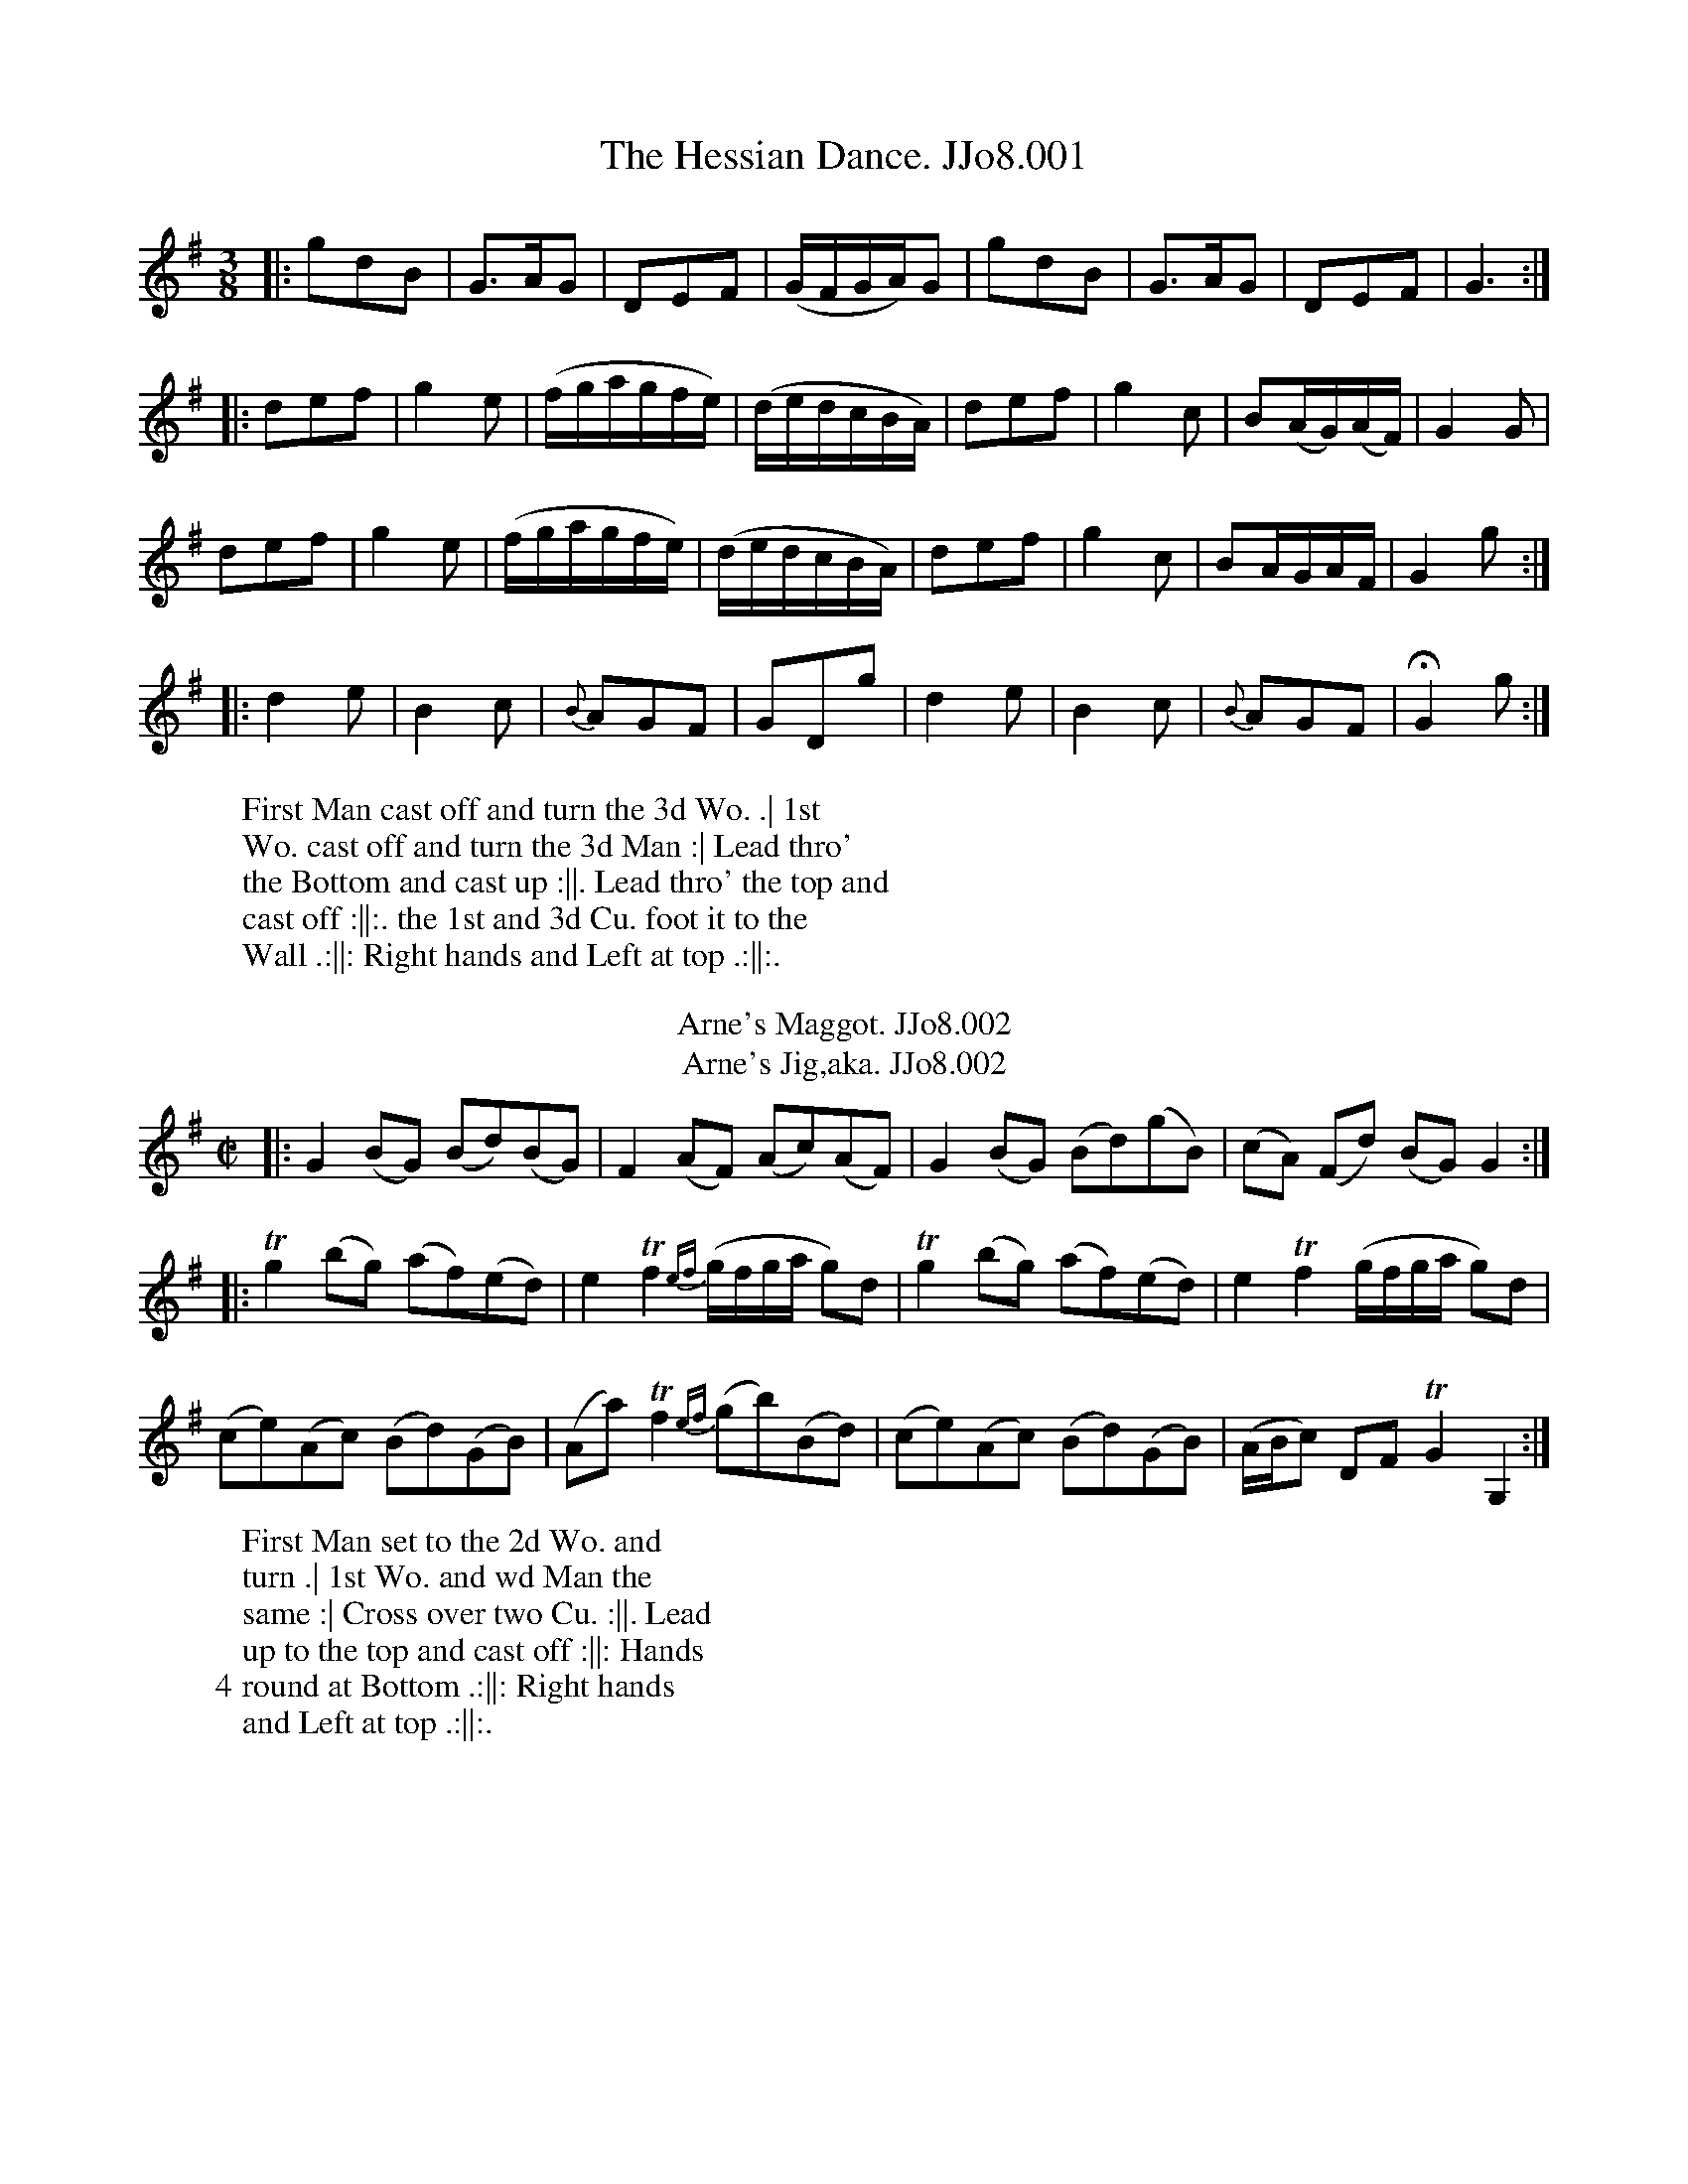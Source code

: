 X:1
T:Hessian Dance. JJo8.001, The
%%VWML:JohnsonVol8-2184-p1-0
F:http://www.vwml.org/record/JohnsonVol8/2184/p1
Z:Transcribed by Simon Furey and Lewis Jones
B:J.Johnson Choice Collection Vol 8 1758
Z:vmp.Simon Wilson 2013 www.village-music-project.org.uk
Z:Dance added by John Chambers 2017
M:3/8
L:1/8
%Q:3/8=60
K:G
|: gdB | G>AG | DEF | (G/F/G/A/)G | gdB | G>AG | DEF | G3 :|
|: def | g2e | (f/g/a/g/f/e/) | (d/e/d/c/B/A/) | def | g2c | B(A/G/)(A/F/) | G2G |
y2 def | g2e | (f/g/a/g/f/e/) | (d/e/d/c/B/A/) | def | g2c | BA/G/A/F/ | G2g :|
|: d2e | B2c | {B}AGF | GDg | d2e | B2c | {B}AGF | !fermata!G2g :|
W: First Man cast off and turn the 3d Wo. .| 1st
W:Wo. cast off and turn the 3d Man :| Lead thro'
W:the Bottom and cast up :||. Lead thro' the top and
W:cast off :||:. the 1st and 3d Cu. foot it to the
W:Wall .:||: Right hands and Left at top .:||:.
W:
T:Arne's Maggot. JJo8.002
T:Arne's Jig,aka. JJo8.002
B:J.Johnson Choice Collection Vol 8 1758
Z:vmp.Simon Wilson 2013 www.village-music-project.org.uk
Z:Dance added by John Chambers 2017
M:C|
L:1/8
%Q:1/2=90
K:G
|: G2(BG) (Bd)(BG) | F2(AF) (Ac)(AF) | G2(BG) (Bd)(gB) | (cA) (Fd) (BG)G2 :|
|: Tg2(bg) (af)(ed) | e2Tf2{ef}(g/f/g/a/ g)d | Tg2(bg) (af)(ed) | e2Tf2(g/f/g/a/ g)d |
y2 (ce)(Ac) (Bd)(GB) | (Aa)Tf2{ef}(gb)(Bd) | (ce)(Ac) (Bd)(GB) | (A/B/c) DFTG2G,2 :|
W: First Man set to the 2d Wo. and
W:turn .| 1st Wo. and wd Man the
W:same :| Cross over two Cu. :||. Lead
W:up to the top and cast off :||: Hands
W:4 round at Bottom .:||: Right hands
W:and Left at top .:||:.
W:
X:3
T:Life of the Cause. JJo8.003, The
%%VWML:JohnsonVol8-2184-p2-0
F:http://www.vwml.org/record/JohnsonVol8/2184/p2
Z:Transcribed by Simon Furey and Lewis Jones
Z:vmp.Simon Wilson 2013 www.village-music-project.org.uk
Z:Dance added by John Chambers 2017
M:C|
L:1/4
%Q:1/2=100
K:A
|: c2BA | GBB/c/d | c2BA | GBef/g/ | acdc/B/ | cB/A/Ba | g/a/bB^d | eBE2 :|
|: B2cd | ceed/c/ | dfed/c/ | BGE2 | ce/c/df/d/ | ef/g/Ta2 | c/d/eEG | AEA,2 :|
W: First and 2d Cu. Right hands across
W:round .| Left hands back again :|
W:Lead down one Cu. up again and cast
W:off :||. Right hands and Left :||:
W:
T:Distiller. JJo8.004, The
B:J.Johnson Choice Collection Vol 8 1758
Z:vmp.Simon Wilson 2013 www.village-music-project.org.uk
Z:Dance added by John Chambers 2017
M:2/4
L:1/8
%Q:1/4=100
K:C
|: ef/g/ af | (ec)a2 | ef/g/ ac | e2a2 |\
   ef/g/ af | (ec)a2 | dB=gB | d2f2 :|
|: (eA)(cA) | eATc2 | (eA)(cA) | e2a2 |\
   (eA)(cA) | (eA)(cA) | (dB)(=gB) | d2f2 :|
W: First Cu. cross over and turn .|
W:Cast up and turn :| Lead down one
W:Cu. up again and cast off :||. Right
W:Hands and Left at top :||:
W:
X:5
T:Weldon's Maggot. JJo8.005
%%VWML:JohnsonVol8-2184-p3-0
F:http://www.vwml.org/record/JohnsonVol8/2184/p3
Z:Transcribed by Simon Furey and Lewis Jones
Z:vmp.Simon Wilson 2013 www.village-music-project.org.uk
Z:Dance added by John Chambers 2017
M:6/8
L:1/8
%Q:3/8=120
K:G
c |\
BAG DB,G, | GBd gdc | (BA)BG2B | (A2B)c3 |\
BAG DB,G, | GBd gdc | cdc BgB | (A2B)c3 :|
|:\
Bcd ded | def gdc | Bcd ded | defg3 |\
Bcd ded | def gdc | cac BgB | (A2B)c3 :|
W: First Cu. swing Right Arms round
W:and case off one Cu .| the same again
W:and cast off below the 3d Cu. .| Lead
W:up to the top and cast off :||. Right
W:hands and Left :||:
W:
T:Green Man. JJo8.006, The
B:J.Johnson Choice Collection Vol 8 1758
Z:vmp.Simon Wilson 2013 www.village-music-project.org.uk
Z:Dance added by John Chambers 2017
M:C|
L:1/8
%Q:1/2=100
K:G
|:\
G2G2BcdB | A2A2cdec | BcdBG2B2 | AGFED4 |\
B2d2gfg2 | gefga2g2 | fga2A2^c2 | d4D4 :|
|:\
B2d2gfg2 | gfg2e3d | c2e2aga2 | fgafd3f |\
g2b2a2gf | gbagf3d | efge fgaf | g4G4 :|
W: First and 2d Cu. set and change sides .|
W:set and change back again :| Cross over
W:two Cu. :||. Lead up to the top and cast
W:off :||: foot it at both Corners and turn :|
W:Lead out on both sides and turn :||:
W:
X:7
T:Strike home ye Britons. JJo8.007
%%VWML:JohnsonVol8-2184-p4-0
F:http://www.vwml.org/record/JohnsonVol8/2184/p4
Z:Transcribed by Simon Furey and Lewis Jones
Z:vmp.Simon Wilson 2013 www.village-music-project.org.uk
Z:Dance added by John Chambers 2017
M:C|
L:1/8
%Q:1/4=100
K:G
   g | egdg BG2g | egdg aA2g | egdg BGcA | dBec BG2 :|
|: d | BdAd BG2A | BcdB cA2d | BdAd BdGg | fedc BG2 :|
W: First and 2d Cu. set and Right
W:hands and Left half round .| the
W:same back again :| Cross over two
W:Cu. :|| Lead up to the top foot
W:it and cast off :||:
W:
T:Nanny's Choice. JJo8.008
B:J.Johnson Choice Collection Vol 8 1758
Z:vmp.Simon Wilson 2013 www.village-music-project.org.uk
Z:Dance added by John Chambers 2017
M:C|
L:1/8
%Q:1/2=80
K:A
c/d/ |\
eca2ecdf | ecBA{c}TB3D | CEAB cAdB | ecacTB3c/d/ |
eca2ecdf | ecBA{c}TB3D | CEAB cfed | c2TB2A3 :|
|: c |\
BEdB cAec | BEdB{c}Tc3A | BEdB cAec | (3agf (3edc{c}TB3c |
BEdB cAec | BEdB{c}c3A | BEdB cfed | c2TB2A3 :|
W: Half figure down on your own sides and foot it at
W:Bottom. half figure back again and foot it at top .|
W:Lead down one Cu. up aga cast off and foot it :|
W:Lead thro' Bottom and Top :|. Hands 4 round at
W:Bottom. Right Hands and Left at top :||:
W:
X:9
T:Office of Ordnance. JJo8.009, The
%%VWML:JohnsonVol8-2184-p5-0
F:http://www.vwml.org/record/JohnsonVol8/2184/p5
Z:Transcribed by Simon Furey and Lewis Jones
Z:vmp.Simon Wilson 2013 www.village-music-project.org.uk
Z:Dance added by John Chambers 2017
M:C|
L:1/8
%Q:1/2=80
K:A
E |\
AA cB/A/B2Bd | cecA GBGE |\
AA cB/A/B2Bd | cdcBA3 :|\
|: B |\
ee gf/e/f2fa | gbge ^dfdB |
ee gf/e/f2fa | gagfe3f |\
edcBc2Ac | dcBA GBGE |\
AA cB/A/B2Bd | cdcBA3 :|
W: Swing right Arms once round and cast
W:off .| Set 3 sides and cast up to the
W:top :| Right hands across once roune
W:at top :||. Cross over and turn :||:
W:Right hands across once round at
W:Bottom .:||: Right hands and left
W:at top .:||:.
W:
T:Lilly. JJo8.010, The
B:J.Johnson Choice Collection Vol 8 1758
Z:vmp.Simon Wilson 2013 www.village-music-project.org.uk
Z:Dance added by John Chambers 2017
M:C|
L:1/8
%Q:1/2=90
K:D
|: A | dcdAB2AG | F2ED E/E/E EA | dcdAB2AG | EDEF D/D/DD :|
|: A | FDADF2FA | FDAD E/E/E EA | FDADF2FA | EDEF D/D/DD :|
|: A | dcdAB2de | f2ed e/e/e ea | gfedB2AF | EDEF D/D/DD :|
W: Cast off two Cu. .| Cross up two Cu.
W:to the Top :| 1st and 2d Cu. set and
W:change sides :||. the same back
W:again :||: Cross over and turn .:||:
W:Right hands and Left .:||:.
W:
X:11
T:Miss Sparks's Maggot. JJo8.011
%%VWML:JohnsonVol8-2184-p6-0
F:http://www.vwml.org/record/JohnsonVol8/2184/p6
Z:Transcribed by Simon Furey and Lewis Jones
Z:vmp.Simon Wilson 2013 www.village-music-project.org.uk
Z:Dance added by John Chambers 2017
M:6/8
L:1/8
%Q:3/8=120
K:G
|:\
GAB ABc | B2dB2G | ABc def | g3d2B |\
GAB ABc | B2d^c2A | def ge^c | d3D3 :|
|:\
{e}d^cd {e}d^cd | D2d =c2B | cde ABc | BAG FED |\
{a}gfg {a}gfg | gfe dcB | ABc BcA | G3G,3 :|
W: Lead thro' the 2d Cu. cast up and foot it at top .|
W:Cast off. Lead thro' the Bottom and cast up :| Right
W:Hands across at Bottom :||. Right Hands and
W:Left at top :||: foot it at both Corners and turn :|
W:Lead out on both Sides and turn :||:
W:
T:Riddle. JJo8.012, The
B:J.Johnson Choice Collection Vol 8 1758
Z:vmp.Simon Wilson 2013 www.village-music-project.org.uk
Z:Dance added by John Chambers 2017
M:C|
L:1/8
%Q:1/2=90
K:A
|: c |\
((3ABA) cA eBGE | ((3ABA) cA Bcdf |\
edca (ec)(ac) | (dB)(ec) A/A/AA :|
|: c |\
((3ABA) (ae) (fe) (ae) | (dc)(ac) B/B/B Bc |\
defga2ec | dBec A/A/AA :|
W: Half figure down on your own Sides .|
W:Lead up to the Top and cast off :| Set 3
W:Sides the Man cast down the Wo up :||.
W:Set 3 Top and Bottom the Wo. cast
W:down and the Man up :||:
W:
X:13
T:Capt' Jolly. JJo8.013
%%VWML:JohnsonVol8-2184-p7-0
F:http://www.vwml.org/record/JohnsonVol8/2184/p7
Z:Transcribed by Simon Furey and Lewis Jones
Z:vmp.Simon Wilson 2013 www.village-music-project.org.uk
Z:Dance added by John Chambers 2017
M:6/8
L:1/8
%Q:3/8=120
K:Bb
|: f3B2A | Bcde2g | fedc2B | ABcF3 | f3B2A | Bcde2g | fed cBA | B3B,3 :|
|: b3ag^f | gabc3 | BAg =fdB | ecA Bdf | gab fdB | e3g3 | fed cBA | B3B,3 :|
W: Cast off and hands 4 round at Bottom
W:.| Cast up and hands 4 round at
W:top :|. Cross over and half figure :||.
W:Right hands and Left :||:
W:
T:Nelson's Maggot. JJo8.014
B:J.Johnson Choice Collection Vol 8 1758
Z:vmp.Simon Wilson 2013 www.village-music-project.org.uk
Z:Dance added by John Chambers 2017
M:C|
L:1/8
%Q:1/2=80
K:F
|: f/g/ |\
afdg c2B2 | Af2A BG2f/g/ |\
afdg c2B2 | AfcA F3 :|\
|: G/F/ |\
EGcG A2Ac | =BcdA {c}=B2AG |
g=Bca gfed | egG=B c3c |\
Acfc d2_Bd | =Bdgd e2ce |\
cegb aefc | d_BAG F3 :|
W: Cast off and cross over below the 3d
W:Cu. .| Cast up and cross over to the
W:top :| Set and hands 3 with the 2d Wo.
W::||. the same with the 2d Man :||: Cross over
W:and turn .:||: Right hands and Left .:||:.
W:
X:15
T:Old Glanville. JJo8.015
%%VWML:JohnsonVol8-2184-p8-0
F:http://www.vwml.org/record/JohnsonVol8/2184/p8
Z:Transcribed by Simon Furey and Lewis Jones
Z:vmp.Simon Wilson 2013 www.village-music-project.org.uk
Z:Dance added by John Chambers 2017
M:6/8
L:1/8
%Q:3/8=120
K:G
|:\
g2dg2b | agfg3 | efg dBG | cAF GBd |\
g2dg2b | agfg3 | efg afd | ge^cd3 :|
|:\
d2=fB2d | c2eA2c | Bgf edc | BAG FED |\
geg ^fdf | geg fdB | cde dBG | cAFG3 :|
W: Set and hands 3 round with the 2d Wo. ;|
W:the same with the 2d Man :| Cross over
W:and half figure :||. Right hands and Left
W::||: foot it at both Corners and turn :|
W:Lead out on both sides and turn :||:
W:
T:Folly of Youth. JJo8.016, The
B:J.Johnson Choice Collection Vol 8 1758
Z:vmp.Simon Wilson 2013 www.village-music-project.org.uk
Z:Dance added by John Chambers 2017
M:C|
L:1/8
%Q:1/2=100
K:A
|: e2cA f2dB | ceac BGFE | e2cA f2dB | gefg a2A2 :|
|: B2GE c2AF | dcBA GBeg | a2ec f2dB | ceEG A2A,2 :|
W: Cast off two Cu. .| half figure
W:up to the top :| 1st Man
W:set to the 2d Wo. and turn :||.
W:1st Wo. and 2d Man the same :||:
W:Cross over two Cu. .| Lead up to
W:the top and cast off :| hands 4
W:round at Bottom :||. Right hands
W:and Left at top :||:
W:
X:17
T:Palatine Lass. JJo8.017, The
%%VWML:JohnsonVol8-2184-p9-0
F:http://www.vwml.org/record/JohnsonVol8/2184/p9
Z:Transcribed by Simon Furey and Lewis Jones
Z:vmp.Simon Wilson 2013 www.village-music-project.org.uk
Z:Dance added by John Chambers 2017
M:C|
L:1/8
%Q:1/2=90
K:D
|: f/g/ |\
afdfe2cA | ddfa eeAf/g/ |\
afdfe2cA | ddgfe3 :|
|: e/d/ |\
ceAa gfg2 | aAaA ag/f/ ef/g/ |\
aAa2gGg2 | fe/d/ Acd2 :|
W: First Cu set to the 2d Wo, the Man cast off
W:the Wo. foot it down the Middle .| set
W:to the 2d Man the Wo. cast up. the Man
W:foot it up the Middle to the top :| Right hands
W:across :||. Cross over and turn :||: Lead thro' the
W:Bottom and cast up .| Right hands across at
W:Bottom :| Lead thro' the top and cast off :||.
W:Right hands and Left :||:
W:
T:Lasses of Lynn. JJo8.018, The
B:J.Johnson Choice Collection Vol 8 1758
Z:vmp.Simon Wilson 2013 www.village-music-project.org.uk
Z:Dance added by John Chambers 2017
M:C|
L:1/8
%Q:1/2=80
K:G
c |\
B>A (B/c/d) G2-GF/E/ | DFAB cA2c |\
B>A (B/c/d) G2Gg | d>edc BG2 :|
|: g |\
"tr"f>edg "tr"f>ede | fgaB cA2g |\
"tr"f>efg "tr"f>ede | (f/g/a) (A/B/c) BG2 :|
W: Cast off two Cu .| Lead up to
W:the top and cast off :| Right hand
W:across at Bottom :||. Right hands
W:and Left at top :||: foot it at
W:both Corners and turn :|| Lead
W:out on both Sides and turn :||:
W:
X:19
T:Capt' Catton's Maggot. JJo8.019
%%VWML:JohnsonVol8-2184-p10-0
F:http://www.vwml.org/record/JohnsonVol8/2184/p10
Z:Transcribed by Simon Furey and Lewis Jones
Z:vmp.Simon Wilson 2013 www.village-music-project.org.uk
Z:Dance added by John Chambers 2017
M:6/8
L:1/8
%Q:3/8=120
K:Bb
|: F |\
B2B Bdf | e3d2c | Bdf Acf | Bgf edc |\
B2B Bdf | e3d2c | d=ef cf=e | f3-f2 :|
|: f |\
fga bfe | dcBg3 | GAB cde | fed cdB |\
bfe dcB | AGFe3 | GAB cBA | B3-B2 :|
W: First Cu. lead thro' the 2d Cu. cast up
W:and foot it .| 2d Cu. lead thro' the top
W:cast off and foot it :| 1st Cu. cross over
W:and half figure :||. Right hands and
W:Left at top :||:
W:
T:Crab Tree. JJo8.020, The
B:J.Johnson Choice Collection Vol 8 1758
Z:vmp.Simon Wilson 2013 www.village-music-project.org.uk
Z:Dance added by John Chambers 2017
M:6/8
L:1/8
%Q:3/8=120
K:G
|:\
G2BA2c | B3GAB | c2ed2c | B3GAB |\
c2ed2c | B2gf2e | fed Ad^c | d3D3 :|
|:\
d2fe2g | f3def | g2fe2g | f3def |\
gfe dcB | edc BAG | FAc BcA | G3G,3 :|
W: First and 2d Cu. Right hands
W:across .| Left hands back again :|
W:Cross over and half figure :||.
W:Right hands and Left :||:
W:
X:21
T:Jemmy Lass. JJo8.021, The
%%VWML:JohnsonVol8-2184-p11-0
F:http://www.vwml.org/record/JohnsonVol8/2184/p11
Z:Transcribed by Simon Furey and Lewis Jones
Z:vmp.Simon Wilson 2013 www.village-music-project.org.uk
Z:Dance added by John Chambers 2017
M:C|
L:1/8
%Q:1/2=80
K:A
|: c/d/ |\
edcB (A/B/c) (B/c/d) | (ca)(gf) {f}e2(dc) |\
db2a (ge)(af) | (ec)(BA)B3 :|
|: c |\
(BA)(Bc) (dc)(de) | f/g/a2f{a}g2(fe) |\
(dc)(db) (cB)(ca) | (BA)(BG)A3 :|
W: Set and hands 3 with the 2d Wo. .|
W:Set and hands 3 with the 2d Man :|
W:Cross over and half figure :||. Right
W:hands and Left :||: Right hands across
W:at Bottom .| Lead thro' the Bottom cast
W:up and foot it :| Left hands across at top :||.
W:Lead thro' the top cast off and foot it :||:
W:
T:Phoebe's Delight. JJo8.022
B:J.Johnson Choice Collection Vol 8 1758
Z:vmp.Simon Wilson 2013 www.village-music-project.org.uk
Z:Dance added by John Chambers 2017
M:6/8
L:1/8
%Q:3/8=120
K:A
|: E |\
CEA Ace | {d}c3-c2d/f/ | ecA dBG | AED CB,A, |\
CEA Ace | {d}c3-c2a | gbe fa^d | (e3e2) :|
|: B |\
GBe egb | {a}g3-g2a | bge af^d | eBA GFE |\
CEA Ace | {d}c3-c2(d/f/) | ecA dBG | A3A2 :|
W: Cast off two Cu. .| Lead up to the
W:top and cast off :| Right hands across
W:at Bottom :||. Right hands and Left
W:at top :||: foot it at both Corners and
W:turn :| Lead thro' Bottom and top
W:and turn your Partner :||:
W:
X:23
T:Trip to Epping. JJo8.023, A
%%VWML:JohnsonVol8-2184-p12-0
F:http://www.vwml.org/record/JohnsonVol8/2184/p12
Z:Transcribed by Simon Furey and Lewis Jones
Z:vmp.Simon Wilson 2013 www.village-music-project.org.uk
Z:Dance added by John Chambers 2017
M:6/8
L:1/8
%Q:3/8=120
K:Bb
F |\
B3  B2c | dfd  B2F | c3     c2d | ege c2B |\
Acf afc | d2f =egb | agf {a}Tg3 | f3  F2 :|
|: f |\
fg_a gfe | dc=B c3  | efg    fed | cBA B2F |\
BFB  cFc | Td3  efg | fed {d}Tc3 | B3 B,3 :|
W: Cast off and cross over .|. Lead up
W:to the top cross over :||. hands 4
W:at Bottom :||. Right and Left
W:at top :||:
W:
T:Nothing Like a Good Thing. JJo8.024
B:J.Johnson Choice Collection Vol 8 1758
Z:vmp.Simon Wilson 2013 www.village-music-project.org.uk
Z:Dance added by John Chambers 2017
M:6/8
L:1/8
%Q:3/8=120
K:A
|: E |\
A3A,2C | E2Ac2e | d3B,2d | cBcA2E |\
FEF GFG | A2cB2d | cea aec | {c}B3-B2 :|
|: (B/4c/4^d/4) |\
eBGE3 | F2AG2B | Ace cea | edc TB2A |\
GBd cea | aecd2f | edcTB3 | A3A2 :|
W: Foot it and half Right and Left .|.
W:the same back again :| Cross over
W:two Cu. :|| Cast up turn your Partner
W::||: turn Corners :||. Lead out
W:sides turn your Partners :||:
W:
X:25
T:Lads Come Follow Me. JJo8.025
%%VWML:JohnsonVol8-2184-p13-0
F:http://www.vwml.org/record/JohnsonVol8/2184/p13
Z:Transcribed by Simon Furey and Lewis Jones
Z:vmp.Simon Wilson 2013 www.village-music-project.org.uk
Z:Dance added by John Chambers 2017
M:6/8
L:1/8
%Q:3/8=120
K:G
|:\
G3  B2d  | cAc B3  |\
ABc def  | gdB G3 ::\
gfe dcB  | c3  Ace |
agf ed^c | d3  def |\
gfe dcB  | ABG FED |\
EFG AGF  | G3  G,3 :|
W: Cast off one Cu .| up again :| figure
W:down on your own Sides below the 3d
W:Cu. and foot it :||. figure up back again
W:to the top and foot it :||: set across to
W:the 2d Wo. and not turn .| 1st Wo.
W:and 2d Man the same :| Cross over
W:and turn :||. Right hands and Left :||:
W:
T:Now or Never. JJo8.026
B:J.Johnson Choice Collection Vol 8 1758
Z:vmp.Simon Wilson 2013 www.village-music-project.org.uk
Z:Dance added by John Chambers 2017
M:6/8
L:1/8
%Q:3/8=120
K:A
|: e |\
cBA ABc | E3 E2G | ABc dcB | cBA A2B |\
cAc e3 | fga gfe | ^def Be^d | e3- e2 :|
|: e |\
edc def | efg a3 | A3 c2e | dBA G2E |\
edc BcA | Bcd efg | aed cdB | A3- A2 :|
W: Cast off two Cu .| Cross over
W:two Cu. up to the top :|
W:Lead down one Cu. up again
W:and cast off :||. Right hands
W:and Left :||:
W:
X:27
T:Shepherd and Shepherdess. JJo8.027, The
%%VWML:JohnsonVol8-2184-p14-0
F:http://www.vwml.org/record/JohnsonVol8/2184/p14
Z:Transcribed by Simon Furey and Lewis Jones
Z:vmp.Simon Wilson 2013 www.village-music-project.org.uk
Z:Dance added by John Chambers 2017
M:2/4
L:1/8
%Q:1/2=70
K:A
|:\
(c/d/e) Aa | f2-fa | e>fec | B/B/B Bc |\
AE- EB/c/ | d2(e/d/c/B/) | (ce)(Bc) | A/A/AA2 :|
|:\
(cA)(dB) | cA-AB | (cA)(ec) | B/B/B Bc |\
AE- EB/c/ | d2(e/d/c/B/) | (ce)(Bc) | A/A/AA2 :|
|:\
(a/g/f/)g/ ab | (ag)(fe) | (c/d/e) (f/g/a) | (AG)(FE) |\
(FD)(dB) | (cA)(dB) | (ce)(Bc) | A/A/AA2 :|
W: Set and hands 3 with the 2d Wo .| set
W:and hands 3 with the 2d Man :| Cross
W:over two Cu. :||. Lead up to the top and
W:cast off :||: hands 4 round at Bottom .:||:
W:Right hands and Left at top .:||:.
W:
T:Scotch Jenny. JJo8.028
B:J.Johnson Choice Collection Vol 8 1758
Z:vmp.Simon Wilson 2013 www.village-music-project.org.uk
Z:Dance added by John Chambers 2017
M:C|
L:1/8
%Q:1/2=80
K:G
|: d |\
(B/c/d) BG gded | gfed Tc3B |\
c/d/e2d cBAG | FAcBA3 :|
|: A |\
F/G/A2B (AF)(dA) | B(G G)A/B/Tc3A |\
(B/c/d) (e/f/g)d2(cB) | (cA)(dB)G3 :|
W: Lead thro' the 2d and 3d Cu.
W:the 2d Cu. follow .| Cast up and
W:hands 4 round at top :|| Cross
W:over and turn :||. Right hands
W:and Left foot it at both Corners
W:and turn :| Lead out on
W:both Sides and turn :||:
W:
X:29
T:Primrose. JJo8.029, The
%%VWML:JohnsonVol8-2184-p15-0
F:http://www.vwml.org/record/JohnsonVol8/2184/p15
Z:Transcribed by Simon Furey and Lewis Jones
Z:vmp.Simon Wilson 2013 www.village-music-project.org.uk
Z:Dance added by John Chambers 2017
M:6/8
L:1/8
%Q:3/8=120
K:G
|: d |\
gfg dgf | gdB G2B |  cdB A2G  | FGE D2d |\
gfg dgf | geg f2d | ^cde Ad^c | d3- d2 :|
|: d |\
dBd =f2e | dcB c3  | cAc e2d | cBA B3 |\
GBd  ecA | dBG Bdg | Aag fef | g3- g2 :|
W: First Cu. turn right hands round
W:and cast off one Cu .| Left hands
W:back again :| Lead down one Cu. up
W:again and cast off :||. Right hands
W:and Left :||:
W:
T:Nanny's Whim. JJo8.030
B:J.Johnson Choice Collection Vol 8 1758
Z:vmp.Simon Wilson 2013 www.village-music-project.org.uk
Z:Dance added by John Chambers 2017
M:2/4
L:1/8
%Q:1/2=90
K:D
|:\
dcBA | B/c/d2e | de/f/ gf | {f}e2dc |\
defg | afed | efgf | Tf2e2 :|
|:\
agfe | faa2 | gbeg | fdcA | B2g\
e | c2ag | fdAc | d2D2 :|
W: First and 2d Cu. right hands across
W:round .| Left hands back again
W::| Cross over one Cu and turn :||.
W:Right hands and Left :||: foot it at
W:both Corners and turn :|| Lead out
W:on both Sides and turn :||:
W:
X:31
T:Doctors Commons. JJo8.031
%%VWML:JohnsonVol8-2184-p16-0
F:http://www.vwml.org/record/JohnsonVol8/2184/p16
Z:Transcribed by Simon Furey and Lewis Jones
Z:vmp.Simon Wilson 2013 www.village-music-project.org.uk
Z:Dance added by John Chambers 2017
M:6/8
L:1/8
%Q:3/8=120
K:Bb
|: F |\
B,FB FBd | Bdf dfb | gfe dcB | cdB AGF |\
B,FB FBd | Bdf =egb | agf cf=e | {=e}f3- f2 :|
|: f |\
fdc {c}=B2d | eGF EDC | ecB {B}A2c | dFE DCB, |\
A,CE DFB | FBd Bdf | gab dec | {c}B3- B2 :|
W: Foot it and half Right and Left .|.
W:the same back again .|| Lead thro' the 3d
W:Cu. cast up foot it to your Partner :||.
W:Right and Left at top :||:
W:
T:Virgin's Wish. JJo8.032, The
B:J.Johnson Choice Collection Vol 8 1758
Z:vmp.Simon Wilson 2013 www.village-music-project.org.uk
Z:Dance added by John Chambers 2017
M:6/8
L:1/8
%Q:3/8=120
K:C
|: G |\
c3 ece | g3 e3 | c2e d2c | Bdc BAG |\
c3 ece | g3 e3 | fga dg^f | g3-g2 :|
|: g |\
g3 efg | f3 def | egf edc | Bdc BAG |\
c3 ABc | B3 GAB | cde fdB | c3- c2 :|
W: First and 2d Cu. set and change
W:Places .| set and change back
W:again :| Cross over and turn :||.
W:Right hands and Left :||:
W:
X:33
T:Golden Cross. JJo8.033, The
%%VWML:JohnsonVol8-2184-p17-0
F:http://www.vwml.org/record/JohnsonVol8/2184/p17
Z:Transcribed by Simon Furey and Lewis Jones
Z:vmp.Simon Wilson 2013 www.village-music-project.org.uk
Z:Dance added by John Chambers 2017
M:C|
L:1/8
%Q:1/2=70
K:Gm
(G/A/) |\
BGG,G "^tr"G3(A/B/) | cAA,A "^tr"A3(B/c/) | dBAG {cd}e2dc | dBAG A^FED | G,GBG dBAG |
^FAce dg^fa | gbag af=ed | g=ed^c d3 :: (d/e/) | f(g/a/)bg {g}f3g |
fdcB{B}A3G | FB/c/ dB Aceg | fdec B3(G/A/) | BG^FG "^tr"G3(A/B/) | cdec {B}A3(B/c/) |
dBAG ecBA | dBAG A^FED | G,GBG dBAG | ^FAce dg^fa | gedc dBAG | cAG^FG3 :|
W: The 1st Cu. whole figure at top and cast off .|.
W:then whole figure at Bottom and cast up to the
W:top :||. Cross over two Cu. Cross up two Cu. up to
W:the top cast off :||.
W:hands 4 at Bottom Lead up to
W:the top Cast off Right and Left at top.
W:
T:Chalkhill Hall. JJo8.034
B:J.Johnson Choice Collection Vol 8 1758
Z:vmp.Simon Wilson 2013 www.village-music-project.org.uk
Z:Dance added by John Chambers 2017
M:C|
L:1/8
%Q:1/2=100
K:G
|: G2Bd c2Ac | B2GB   ABcd | ecBA dBAG | FGAB A2D2 :|
|: g2dB G2Bd | c2(ag) fedc | BGcA dBec | fdef g2G2 :|
W: First and 2d Cu. foot it and
W:right hands and Left half
W:round .| the same back again
W::| Cross over two Cu :||.
W:Lead up to the top and cast
W:off :||: foot it at both
W:Corners and turn :|| Lead out
W:on both Sides and turn :||:
W:
X:35
T:Alterations. JJo8.035
%%VWML:JohnsonVol8-2184-p18-0
F:http://www.vwml.org/record/JohnsonVol8/2184/p18
Z:Transcribed by Simon Furey and Lewis Jones
Z:vmp.Simon Wilson 2013 www.village-music-project.org.uk
Z:Dance added by John Chambers 2017
M:2/4
L:1/8
%Q:1/2=80
K:A
|:\
A/B/c/d/ ea | e2cA | d2fd | B2GE |\
AGFE | F/G/A2B | (cA)(dc) | "^tr"c2B2 :|
|:\
B/A/B/c/ Bc | def2 | FGA2 | dBc2 |\
A/B/c/d/ ea | (ge)(af) | (ed)(cB) | A2A2 :|
W: First Man set to the 2d Wo. the Man
W:cast down, the Wo. up .| set again the Wo.
W:cast down and the Man up :| Right hands
W:across round with the 2d Cu. :||. Left
W:hands back again :||: Cross over two
W:Cu. .| Lead up to the top and cast off :|
W:hands 4 round at Bottom :||. Right
W:hands and Left at top :||:
W:
T:Walton Bridge. JJo8.036
B:J.Johnson Choice Collection Vol 8 1758
Z:vmp.Simon Wilson 2013 www.village-music-project.org.uk
Z:Dance added by John Chambers 2017
M:C|
L:1/8
%Q:1/2=80
K:A
|: e |\
c/c/c ec acec | B/B/B fB bBfB |\
c/c/c ec acec | B>cdcc2B :|
|: B |\
E/E/E GE BE dB | A/A/A cA ec ae |\
f/f/f af egaf | edcB"^tr"B2A :|
W: Cast off two Cu. cast up two
W:Cu. Cross over half figure.
W:Right and left at top | foot
W:it Corners and turn Lead out
W:Sides and turn your Partner
W:
X:37
T:Jack's Whim. JJo8.037
%%VWML:JohnsonVol8-2184-p19-0
F:http://www.vwml.org/record/JohnsonVol8/2184/p19
Z:Transcribed by Simon Furey and Lewis Jones
Z:vmp.Simon Wilson 2013 www.village-music-project.org.uk
Z:Dance added by John Chambers 2017
M:6/8
L:1/8
%Q:3/8=120
K:G
|: D |\
G2D B2G | d2B g2d | efg dcB | cAG FED |\
E<EG F<FA | G<GB A2c | Bdg dcB | {B}A3- A2 :|
|: d |\
d(=fe) dcB | ced cBA | Bdc BAG | FAG FED |\
EFG ABc | FGA Bcd | Bdg B>cA | G3-G2 :|
W: Cast off and half figure at Top .|.
W:Cross over and turn your Partner :||.
W:Hands 4 at Bottom :||. Right and
W:Left at top :||:
W:
T:Maddox's Delight. JJo8.038
B:J.Johnson Choice Collection Vol 8 1758
Z:vmp.Simon Wilson 2013 www.village-music-project.org.uk
Z:Dance added by John Chambers 2017
M:6/8
L:1/8
%Q:3/8=120
K:D
A |\
dfa gec | dAG FED | CDE FGA | Bcd AFD |\
EF^G ABc | def e^ga | fdB {cd}e3 | dB^G A2 :|
|: A |\
AB=c BGG, | B^cd c2A | Bcd efg | agf {f}e2a |\
bgd G2{ga}b | afd F2d | Bgf edc | dAFD2 :|
W: Right hands across .|. back again
W:Left hands across .||. Lead thro' the
W:3d Cu. foot it to your Partner :||.
W:Right and Left at top :||:
W:
X:39
T:Syngogue. JJo8.039, The
%%VWML:JohnsonVol8-2184-p20-0
F:http://www.vwml.org/record/JohnsonVol8/2184/p20
Z:Transcribed by Simon Furey and Lewis Jones
Z:vmp.Simon Wilson 2013 www.village-music-project.org.uk
Z:Dance added by John Chambers 2017
M:C|
L:1/8
%Q:1/2=90
K:G
|:\
gdBG BGBG | edcBA2D2 | gdBG BGBG | edcBA4 |
b4a2g2 | fgef d^cBA | b4a2g2 | fgefd4 :|
|:\
d=cBc dcBc | d2=f2e2c2 | edcd edcd | e2g2f2d2 |
g4d2c2 | BcAB GFED | g4d2c2 | BcABG4 :|
W: First Man turn the 2d Wo. then take his Partner
W:by the right hand foot and cast off || the
W:1st Wo. do the same foot and cst up 1st Cu. lead
W:thro' the 3d Cu. the 2d Cu. follow and turn your
W:Partner at top hand round four half Way
W:hands across back again and cast off.
W:
T:Plumb Pudding. JJo8.040
B:J.Johnson Choice Collection Vol 8 1758
Z:vmp.Simon Wilson 2013 www.village-music-project.org.uk
Z:Dance added by John Chambers 2017
M:2/4
L:1/8
%Q:1/2=90
K:Bb
|:\
B2((3dcB) | gedc | B2((3dcB) | AFAF |\
B2((3dcB) | gedc | ((3def) ((3dcB) | c2B2 :|
|:\
B2((3dcB) | bBbB | B2((3dcB) | AFAF |\
B2((3dcB) | gedc | ((3def) ((3dcB) | c2B2 :|
W: Foot it across and turh :||:
W:gallop down one Cu. up again
W:cast off :||. Right and
W:Left at Top :||: turn Corners
W::||. Lead thro' Bottom and
W:Top turn your Partner :||:
W:
X:41
T:Sir Charles Grandison. JJo8. 041
%%VWML:JohnsonVol8-2184-p21-0
F:http://www.vwml.org/record/JohnsonVol8/2184/p21
Z:Transcribed by Simon Furey and Lewis Jones
Z:vmp.Simon Wilson 2013 www.village-music-project.org.uk
Z:Dance added by John Chambers 2017
N:Sir Charles Grandison, a novel by Samuel Richardson published in 1753.
T:Willing Maid. JJo8.041, The
M:2/4
L:1/8
%Q:1/2=90
K:G
|:\
g2fg | dgg2 | face | dBAG |\
g2fg | dbag | faAc | d2D2 :|
|:\
d2cB | cafc | c2BA | BgcA |\
B2AG | Eedc | BdDF | G2G,2 :|
W: Cast off and turn you Partner .|.
W:Lead thro' the 3d Cu. cast up to the
W:Top .||. Cross over two Cu :||. Lead
W:up to the Top cast off :||:
W:
T:Lady Doll St. Clair's Reel. JJo8.042
B:J.Johnson Choice Collection Vol 8 1758
Z:vmp.Simon Wilson 2013 www.village-music-project.org.uk
Z:Dance added by John Chambers 2017
M:C|
L:1/8
%Q:1/2=80
K:Bm
B | A/A/A cA dBcA | Bg2d BGGB | A/A/A cA dBcA | Ba2e cA A :: g | (a/g/f/e/) ca eaca |
Bg2d BGGg |1 (a/g/f/e/) ca eaca | Ba2e cA A :|2 (a/g/f) (g/f/e) (f/e/d) (e/d/c) | Ba2e cA A |]
W: The 1st Cu. cast off two Cu. :| Cast up again .|
W:Cross over two Cu. .|. Lead up to the Top, foot it
W:and cast off :| Turn Corners with your Right
W:hands, and you Partner with your Left hand
W:.||. Lead out Sides and turn your Partner :||:
W:
X:43
T:First of January. JJo8.043, The
%%VWML:JohnsonVol8-2184-p22-0
F:http://www.vwml.org/record/JohnsonVol8/2184/p22
Z:Transcribed by Simon Furey and Lewis Jones
Z:vmp.Simon Wilson 2013 www.village-music-project.org.uk
Z:Dance added by John Chambers 2017
M:2/4
L:1/8
%Q:1/2=60
K:G
|:\
G2cB/A/ | BGFE | DcBA | Gedc | B>G c>A | BGFE | Dd ^c/d/e/c/ | d2d2 :|
d>e (dc/d/) | ecc2 | c>d (cB/c/) | dBB2 | G>B (BG/A/) | BGFE | D>c c>B | B2A2 |
(g/f/g/a/) gd | (g/f/g/a/) gd | g/f/g/a/ gG | ((3FGA) FD | ((3GAB) ((3ABc) | ((3Bcd) ec | B2A2 | G4 |]
W: Cast off and cross over :||. cast up and cross up to
W:the Top Cross over half figure. Right and Left at
W:Top foot it Corners and turn. Lead out Sides
W:and turn your Partner :||:
W:
T:Namptwich Fair. JJo8.044
B:J.Johnson Choice Collection Vol 8 1758
Z:vmp.Simon Wilson 2013 www.village-music-project.org.uk
Z:Dance added by John Chambers 2017
N:The 2nd strain has initial repeat but no final repeat; the dance implies AAB form.
M:9/8
L:1/8
%Q:3/8=120
K:Dm
|: B2G ^F2A D2c |  B2G G2B (AcA) | B2G ^F2A C3 | D2F F2B (AcA) :|
[| BAB  cBc d3  | _e2c c2F  AcA  | BAB  cBc d3 | c2F F2B  AcA  |]
W: Foot it and half Right and
W:Left .|. the same back again
W:.||. Lead thro' the 3d Cu.
W:Right and Left at Top :||:
W:
X:45
T:Pride of Scotland. JJo8.045, The
%%VWML:JohnsonVol8-2184-p23-0
F:http://www.vwml.org/record/JohnsonVol8/2184/p23
Z:Transcribed by Simon Furey and Lewis Jones
Z:vmp.Simon Wilson 2013 www.village-music-project.org.uk
Z:Dance added by John Chambers 2017
M:C|
L:1/8
%Q:1/2=90
K:G
d |\
(gf)(gd) e/e/e .e.g | (dB)(AG) A/A/A .A.B |\
(GE)(DE) (GB)(dg) | (ed)(e>g)e3 :|\
|: d |\
g2(ga) (ge)(dg) | e/e/e edB2Bd |
e2cef2df | g2eg (ae)(fd) |\
g2(ga) (ge)(dg) | (dB)(AG) A/A/A .A.B |\
(GE)(DE) G2.G>.B | (AG)(G>B) G3 :|
W: Turn Right hands round and cast off one Cu. .|
W:Lead thro' the 3d Cu. and cast up into the 2d Cu. Place
W::| the Man whole figure at Bottom the Wo. hands 3
W:round at top at the same time :||: the Man hands 3
W:round at Bottom the Wo. whole figure at top at the same
W:time :||: hands six round .:||: Right hands & left .:||
W:
T:Parker's Whim. JJo8.046
B:J.Johnson Choice Collection Vol 8 1758
Z:vmp.Simon Wilson 2013 www.village-music-project.org.uk
Z:Dance added by John Chambers 2017
M:C|
L:1/8
%Q:1/2=80
K:F
|: c |\
(A/B/c) (c/d/e)f2(fc) | (d/e/f) (cA) BG-Ga |\
(gf)(ed) ec-cd | (e/f/g) (G=B)c3 :|
|: c |\
(A/B/c) (_ec) dB-Bd | (gf)(ed) ec-ca |\
(bg)(ec)B2(AG) | (A/B/c) (BG)F3 :|
W: Cast off two Cu. .| Lead
W:up to the top and cast off
W::| Right hands across once
W:round at Bottom :||. Right
W:hands and Left at top :||:
W:
X:47
T:Will Rogers. JJo8.047
%%VWML:JohnsonVol8-2184-p24-0
F:http://www.vwml.org/record/JohnsonVol8/2184/p24
Z:Transcribed by Simon Furey and Lewis Jones
Z:vmp.Simon Wilson 2013 www.village-music-project.org.uk
Z:Dance added by John Chambers 2017
M:2/4
L:1/8
%Q:1/2=90
K:D
|: g |\
f2d>f | e2A>G | F>A f>d | e2f2 |\
((3gag) bg | ((3fgf) ag | (f>d) (e>c) | d2D :|
|: G |\
((3FGF) A>F | (BG) (AF) | D>g f>d | e2E>G |\
((3FGF) AF | (B>d) (Ag) | (f>d) (e>f)d2D :|
W: Foot it and turn your Partner
W:.||. Cast off two Cu .|. Lead up
W:to the Top Cast off .||. hands 4
W:at Bottom quite round :||:
W:
T:Trip to Ingestree. JJo8.048, A
B:J.Johnson Choice Collection Vol 8 1758
Z:vmp.Simon Wilson 2013 www.village-music-project.org.uk
Z:Dance added by John Chambers 2017
M:9/8
L:1/8
%Q:3/8=120
K:G
|:\
G3 B2c (dB)d | G3 (B/c/d)B (AF)A |\
G3 B2c (dB)d | efg dBG AEA :|
|:\
(ge)g gag fed | geg bgb afd |\
(ge)g gag fed | (e/f/g)e dBG AFA :|
W: Turn your Partner with Right hand and
W:cast off .|. the same with Left hand cast
W:up again .||. Cross over half figure .||.
W:Lead up to the Top cast off :||:
W:
X:49
T:Lady Coventry's Delight. JJo8.049
%%VWML:JohnsonVol8-2184-p25-0
F:http://www.vwml.org/record/JohnsonVol8/2184/p25
Z:Transcribed by Simon Furey and Lewis Jones
Z:vmp.Simon Wilson 2013 www.village-music-project.org.uk
Z:Dance added by John Chambers 2017
M:6/8
L:1/8
%Q:3/8=120
K:G
|:\
B2c | dBG gec | d2BA2B | cBA edc | c2BB2c |\
dBG gec | d2Bb2g | fedA2^c | d3 :|
|:\
d2e | =fed dcB | c2Ac2d | edc cBA | B2GB2c |\
dBG gec | dBG (e/f/g)e | dBG (A/B/c)A | G3 :|
W: Foot it and Right and Left half
W:round .| the same again :| turn
W:Right hands and cast off .| Right
W:and Left at top :|
W:
T:Intrepid. JJo8.050, The
B:J.Johnson Choice Collection Vol 8 1758
Z:vmp.Simon Wilson 2013 www.village-music-project.org.uk
Z:Dance added by John Chambers 2017
T:The Lass and the Money is All My Own,aka.  JJo8.050
M:6/8
L:1/8
%Q:3/8=120
K:A
|: f |\
ecA ABc | d2cB2A | ecA ABA | B2cd2f |\
ecA ABc | d2cB2A | (c/d/e)c (B/c/d)B | A2AA2 :|
|: e |\
fdf ece | fdf ece | fga ecA | B2cd2f |\
efg agf | edcB2A | (c/d/e)c (B/c/d)B | A2AA2 :|
W: Foot to your Partner and turn .|
W:Cast off and turn your Partner :|
W:Hands round at top .|. and whole
W:figure thro' at top .|
W: